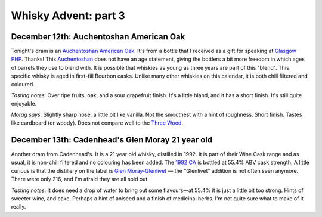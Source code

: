 Whisky Advent: part 3
=====================

.. articleMetaData::
   :Where: London, UK
   :Date: 2014-12-19 09:05 Europe/London
   :Tags: blog, whisky
   :Short: whiskyad3

December 12th: Auchentoshan American Oak
----------------------------------------

.. image:: /images/content/whisky/day12-glass.jpg
   :align: right

.. image:: /images/content/whisky/day12-label.jpg
   :align: left

Tonight's dram is an `Auchentoshan American Oak`_. It's from a bottle that I
received as a gift for speaking at `Glasgow PHP`_. Thanks! This Auchentoshan_
does not have an age statement, giving the bottlers a bit more freedom in
which ages of barrels they use to blend with. It is possible that whiskies as
young as three years are part of this "blend". This specific whisky is aged in
first-fill Bourbon casks. Unlike many other whiskies on this calendar, it is
both chill filtered and coloured. 

*Tasting notes*: Over ripe fruits, oak, and a sour grapefruit finish. It's a
little bland, and it has a short finish. It's still quite enjoyable.

*Morag says*: Slightly sharp nose, a little bit like vanilla. Not the
smoothest with a hint of roughness. Short finish. Tastes like cardboard (or
woody). Does not compare well to the `Three Wood`_.


.. _`Auchentoshan American Oak`: http://www.whiskybase.com/whisky/53396/auchentoshan-american-oak
.. _`Glasgow PHP`: http://glasgowphp.co.uk
.. _Auchentoshan: http://www.whiskybase.com/brand/81369/auchentoshan
.. _`Three Wood`: http://www.whiskybase.com/whisky/1884/auchentoshan-three-wood

December 13th: Cadenhead's Glen Moray 21 year old
-------------------------------------------------

.. image:: /images/content/whisky/day13-glass.jpg
   :align: right

.. image:: /images/content/whisky/day13-label.jpg
   :align: left

Another dram from Cadenhead's. It is a 21 year old whisky, distilled in 1992.
It is part of their Wine Cask range and as usual, it is non-chill filtered and
no colouring has been added. The `1992 CA`_ is bottled at 55.4% ABV cask
strength. A little curious is that the distillery on the label is `Glen
Moray-Glenlivet`_ — the "Glenlivet" addition is not often seen anymore. There
were only 216, and I'm afraid they are all sold out.

*Tasting notes*: It does need a drop of water to bring out some flavours—at
55.4% it is just a little bit too strong. Hints of sweeter wine, and cake. 
Perhaps a hint of aniseed and a finish of medicinal herbs. I'm not quite sure
what to make of it really.

.. _`1992 CA`: http://www.whiskybase.com/whisky/54391/glen-moray-1992-ca
.. _`Glen Moray-Glenlivet`: http://www.whiskybase.com/brand/81455/glen-moray
